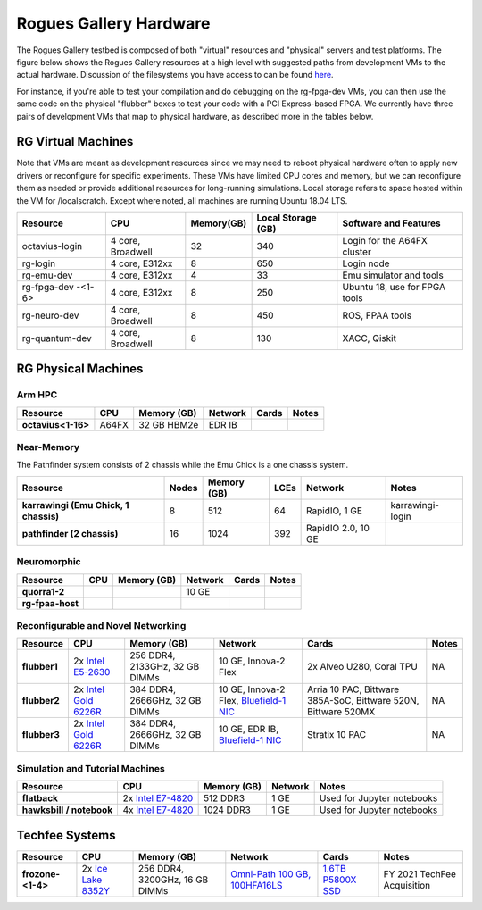 =======================
Rogues Gallery Hardware
=======================

The Rogues Gallery testbed is composed of both "virtual" resources and
"physical" servers and test platforms. The figure below shows the Rogues
Gallery resources at a high level with suggested paths from development
VMs to the actual hardware. Discussion of the filesystems you have
access to can be found `here <RG-Filesystems>`__.

For instance, if you're able to test your compilation and do debugging
on the rg-fpga-dev VMs, you can then use the same code on the physical
"flubber" boxes to test your code with a PCI Express-based FPGA. We
currently have three pairs of development VMs that map to physical
hardware, as described more in the tables below.

.. figure:: ../figures/general/rg-machine-overview.png
   :alt: Rogues Gallery Hardware

RG Virtual Machines
===================

Note that VMs are meant as development resources since we may need to
reboot physical hardware often to apply new drivers or reconfigure for
specific experiments. These VMs have limited CPU cores and memory, but
we can reconfigure them as needed or provide additional resources for
long-running simulations. Local storage refers to space hosted within
the VM for /localscratch. Except where noted, all machines are running
Ubuntu 18.04 LTS.

+----------------+-------------+-------------+-------------+-------------+
| Resource       | CPU         | Memory(GB)  | Local       | Software    |
|                |             |             | Storage     | and         |
|                |             |             | (GB)        | Features    |
+================+=============+=============+=============+=============+
| octavius-login | 4 core,     | 32          | 340         | Login for   |
|                | Broadwell   |             |             | the A64FX   |
|                |             |             |             | cluster     |
+----------------+-------------+-------------+-------------+-------------+
| rg-login       | 4 core,     | 8           | 650         | Login node  |
|                | E312xx      |             |             |             |
+----------------+-------------+-------------+-------------+-------------+
| rg-emu-dev     | 4 core,     | 4           | 33          | Emu         |
|                | E312xx      |             |             | simulator   |
|                |             |             |             | and tools   |
+----------------+-------------+-------------+-------------+-------------+
| rg-fpga-dev    | 4 core,     | 8           | 250         | Ubuntu 18,  |
| -<1-6>         | E312xx      |             |             | use for     |
|                |             |             |             | FPGA tools  |
+----------------+-------------+-------------+-------------+-------------+
| rg-neuro-dev   | 4 core,     | 8           | 450         | ROS, FPAA   |
|                | Broadwell   |             |             | tools       |
+----------------+-------------+-------------+-------------+-------------+
| rg-quantum-dev | 4 core,     | 8           | 130         | XACC,       |
|                | Broadwell   |             |             | Qiskit      |
+----------------+-------------+-------------+-------------+-------------+

RG Physical Machines
====================

Arm HPC
--------------------
.. list-table:: 
    :widths: auto
    :header-rows: 1
    :stub-columns: 1

    * - Resource
      - CPU
      - Memory (GB)
      - Network
      - Cards
      - Notes
    * - octavius<1-16>
      - A64FX
      - 32 GB HBM2e
      - EDR IB
      - 
      - 

Near-Memory
--------------------

The Pathfinder system consists of 2 chassis while the Emu Chick is a one chassis system. 

.. list-table:: 
    :widths: auto
    :header-rows: 1
    :stub-columns: 1

    * - Resource
      - Nodes
      - Memory (GB)
      - LCEs
      - Network
      - Notes
    * - karrawingi (Emu Chick, 1 chassis)
      - 8
      - 512
      - 64
      - RapidIO, 1 GE
      - karrawingi-login
    * - pathfinder (2 chassis)
      - 16  
      - 1024
      - 392
      - RapidIO 2.0, 10 GE
      - 

Neuromorphic
--------------------
.. list-table:: 
    :widths: auto
    :header-rows: 1
    :stub-columns: 1

    * - Resource
      - CPU
      - Memory (GB)
      - Network
      - Cards
      - Notes
    * - quorra1-2
      - 
      - 
      - 10 GE
      - 
      - 
    * - rg-fpaa-host
      - 
      - 
      - 
      - 
      - 
    
Reconfigurable and Novel Networking
--------------------
	
.. list-table:: 
    :widths: auto
    :header-rows: 1
    :stub-columns: 1

    * - Resource
      - CPU
      - Memory (GB)
      - Network
      - Cards
      - Notes
    * - flubber1
      - 2x `Intel E5-2630 <https://ark.intel.com/content/www/us/en/ark/products/92981/intel-xeon-processor-e5-2630-v4-25m-cache-2-20-ghz.html>`__
      - 256 DDR4, 2133GHz, 32 GB DIMMs
      - 10 GE, Innova-2 Flex
      - 2x Alveo U280, Coral TPU
      - NA
    * - flubber2
      - 2x `Intel Gold 6226R <https://ark.intel.com/content/www/us/en/ark/products/199347/intel-xeon-gold-6226r-processor-22m-cache-2-90-ghz.html>`__
      - 384 DDR4, 2666GHz, 32 GB DIMMs
      - 10 GE, Innova-2 Flex, `Bluefield-1 NIC <https://github.gatech.edu/crnch-rg/rogues-docs/wiki/%5BNetworking%5D-Mellanox-BlueField-Resources>`__
      - Arria 10 PAC, Bittware 385A-SoC, Bittware 520N, Bittware 520MX 
      - NA
    * - flubber3
      - 2x `Intel Gold 6226R <https://ark.intel.com/content/www/us/en/ark/products/199347/intel-xeon-gold-6226r-processor-22m-cache-2-90-ghz.html>`__
      - 384 DDR4, 2666GHz, 32 GB DIMMs
      - 10 GE, EDR IB, `Bluefield-1 NIC <https://github.gatech.edu/crnch-rg/rogues-docs/wiki/%5BNetworking%5D-Mellanox-BlueField-Resources>`__ 
      - Stratix 10 PAC 
      - NA
 
 
Simulation and Tutorial Machines
--------------------
	
.. list-table:: 
    :widths: auto
    :header-rows: 1
    :stub-columns: 1

    * - Resource
      - CPU
      - Memory (GB)
      - Network
      - Notes
    * - flatback
      - 2x `Intel E7-4820 <https://ark.intel.com/content/www/us/en/ark/products/53675/intel-xeon-processor-e74820-18m-cache-2-00-ghz-5-86-gts-intel-qpi.html>`__
      - 512 DDR3
      - 1 GE
      - Used for Jupyter notebooks
    * - hawksbill / notebook
      - 4x `Intel E7-4820 <https://ark.intel.com/content/www/us/en/ark/products/53675/intel-xeon-processor-e74820-18m-cache-2-00-ghz-5-86-gts-intel-qpi.html>`__
      - 1024 DDR3
      - 1 GE
      - Used for Jupyter notebooks
 
Techfee Systems
===============
.. list-table:: 
    :widths: auto
    :header-rows: 1
    :stub-columns: 1

    * - Resource
      - CPU
      - Memory (GB)
      - Network
      - Cards
      - Notes
    * - frozone-<1-4>
      - 2x `Ice Lake 8352Y <https://www.intel.com/content/www/us/en/products/sku/212284/intel-xeon-platinum-8352y-processor-48m-cache-2-20-ghz/specifications.html>`__
      - 256 DDR4, 3200GHz, 16 GB DIMMs
      - `Omni-Path 100 GB, 100HFA16LS <https://ark.intel.com/content/www/us/en/ark/products/92007/intel-omni-path-host-fabric-interface-adapter-100-series-1-port-pcie-x16.html>`__
      - `1.6TB P5800X SSD <https://www.intel.com/content/www/us/en/products/sku/201859/intel-optane-ssd-dc-p5800x-series-1-6tb-2-5in-pcie-x4-3d-xpoint/specifications.html>`__ 
      - FY 2021 TechFee Acquisition
